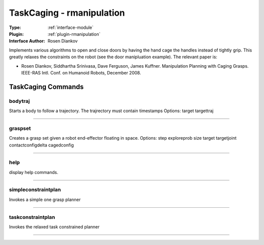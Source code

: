 .. _module-taskcaging:

TaskCaging - rmanipulation
--------------------------

:Type: :ref:`interface-module`

:Plugin: :ref:`plugin-rmanipulation`

:Interface Author: Rosen Diankov

.. image:: ../../../images/interface_taskcaging.jpg
  :width: 500

Implements various algorithms to open and close doors by having the hand cage the handles instead of tightly grip. This greatly relaxes the constraints on the robot (see the door manipluation example). The relevant paper is:

- Rosen Diankov, Siddhartha Srinivasa, Dave Ferguson, James Kuffner. Manipulation Planning with Caging Grasps. IEEE-RAS Intl. Conf. on Humanoid Robots, December 2008.


TaskCaging Commands
===================


.. _module-taskcaging-bodytraj:


bodytraj
~~~~~~~~

Starts a body to follow a trajectory. The trajrectory must contain timestamps
Options: target targettraj

~~~~


.. _module-taskcaging-graspset:


graspset
~~~~~~~~

Creates a grasp set given a robot end-effector floating in space.
Options: step exploreprob size target targetjoint contactconfigdelta cagedconfig

~~~~


.. _module-taskcaging-help:


help
~~~~

display help commands.

~~~~


.. _module-taskcaging-simpleconstraintplan:


simpleconstraintplan
~~~~~~~~~~~~~~~~~~~~

Invokes a simple one grasp planner

~~~~


.. _module-taskcaging-taskconstraintplan:


taskconstraintplan
~~~~~~~~~~~~~~~~~~

Invokes the relaxed task constrained planner

~~~~

